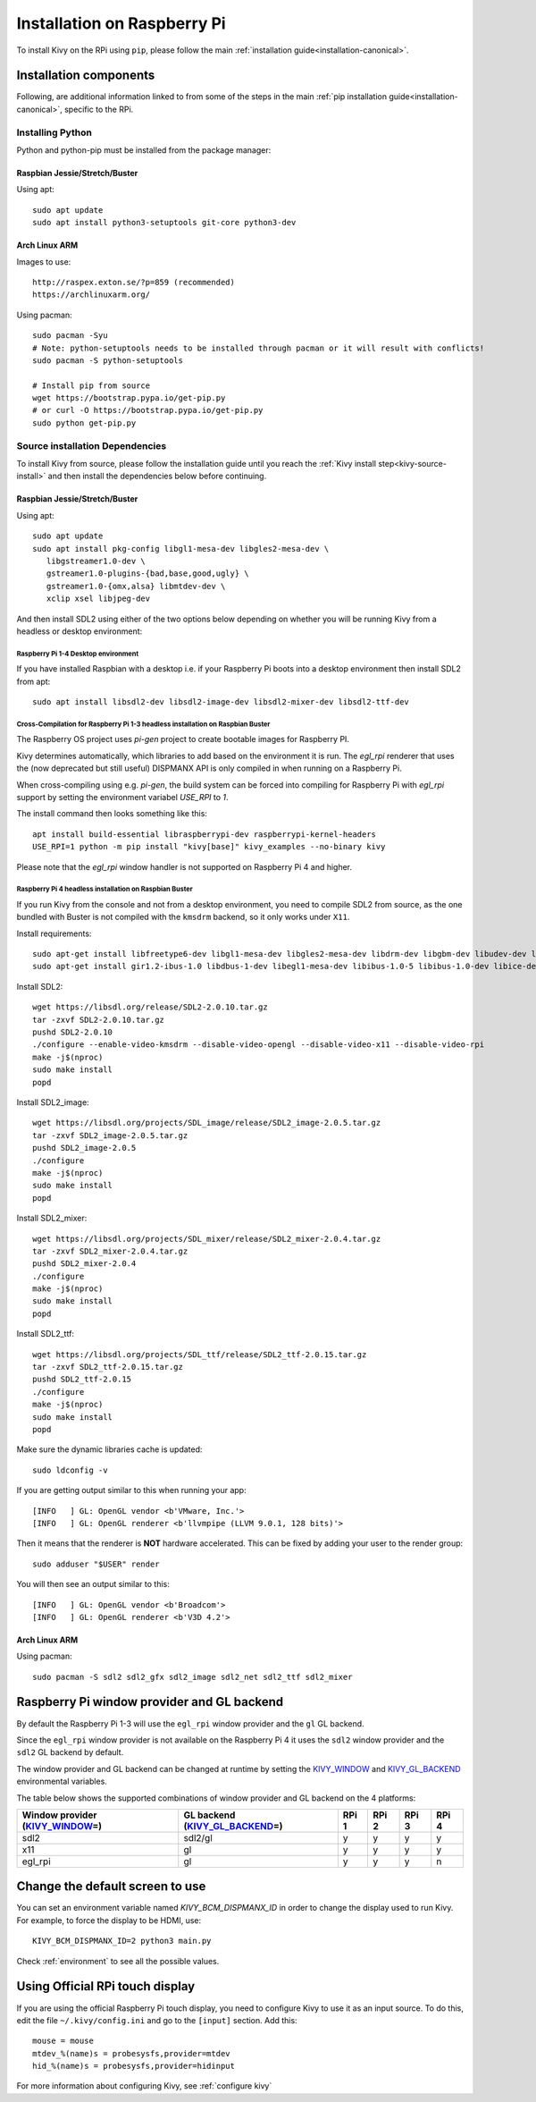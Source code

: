 .. _installation_rpi:

Installation on Raspberry Pi
============================

To install Kivy on the RPi using ``pip``, please follow the main :ref:`installation guide<installation-canonical>`.

Installation components
-----------------------

Following, are additional information linked to from some of the steps in the
main :ref:`pip installation guide<installation-canonical>`, specific to the RPi.

.. _install-python-rpi:

Installing Python
^^^^^^^^^^^^^^^^^

Python and python-pip must be installed from the package manager:

Raspbian Jessie/Stretch/Buster
~~~~~~~~~~~~~~~~~~~~~~~~~~~~~~

Using apt::

    sudo apt update
    sudo apt install python3-setuptools git-core python3-dev

Arch Linux ARM
~~~~~~~~~~~~~~

Images to use::

    http://raspex.exton.se/?p=859 (recommended)
    https://archlinuxarm.org/

Using pacman::

    sudo pacman -Syu
    # Note: python-setuptools needs to be installed through pacman or it will result with conflicts!
    sudo pacman -S python-setuptools

    # Install pip from source
    wget https://bootstrap.pypa.io/get-pip.py
    # or curl -O https://bootstrap.pypa.io/get-pip.py
    sudo python get-pip.py

.. _install-source-rpi:

Source installation Dependencies
^^^^^^^^^^^^^^^^^^^^^^^^^^^^^^^^

To install Kivy from source, please follow the installation guide until you reach the
:ref:`Kivy install step<kivy-source-install>` and then install the dependencies below
before continuing.

Raspbian Jessie/Stretch/Buster
~~~~~~~~~~~~~~~~~~~~~~~~~~~~~~

Using apt::

    sudo apt update
    sudo apt install pkg-config libgl1-mesa-dev libgles2-mesa-dev \
       libgstreamer1.0-dev \
       gstreamer1.0-plugins-{bad,base,good,ugly} \
       gstreamer1.0-{omx,alsa} libmtdev-dev \
       xclip xsel libjpeg-dev

And then install SDL2 using either of the two options below depending on whether you
will be running Kivy from a headless or desktop environment:

Raspberry Pi 1-4 Desktop environment
************************************

If you have installed Raspbian with a desktop i.e. if your Raspberry Pi boots into a desktop environment
then install SDL2 from apt::

    sudo apt install libsdl2-dev libsdl2-image-dev libsdl2-mixer-dev libsdl2-ttf-dev

Cross-Compilation for Raspberry Pi 1-3 headless installation on Raspbian Buster
*******************************************************************************

The Raspberry OS project uses `pi-gen` project to create bootable images for Raspberry PI.

Kivy determines automatically, which libraries to add based on the environment it is run. The `egl_rpi` renderer that uses the (now deprecated but still useful) DISPMANX API is only compiled in when running on a Raspberry Pi.

When cross-compiling using e.g. `pi-gen`, the build system can be forced into compiling for Raspberry Pi with `egl_rpi` support by setting the environment variabel `USE_RPI` to `1`.

The install command then looks something like this::

    apt install build-essential libraspberrypi-dev raspberrypi-kernel-headers 
    USE_RPI=1 python -m pip install "kivy[base]" kivy_examples --no-binary kivy

Please note that the `egl_rpi` window handler is not supported on Raspberry Pi 4 and higher.

Raspberry Pi 4 headless installation on Raspbian Buster
*******************************************************

If you run Kivy from the console and not from a desktop environment, you need to compile SDL2
from source, as the one bundled with Buster is not compiled with the ``kmsdrm`` backend,
so it only works under ``X11``.

Install requirements::

    sudo apt-get install libfreetype6-dev libgl1-mesa-dev libgles2-mesa-dev libdrm-dev libgbm-dev libudev-dev libasound2-dev liblzma-dev libjpeg-dev libtiff-dev libwebp-dev git build-essential
    sudo apt-get install gir1.2-ibus-1.0 libdbus-1-dev libegl1-mesa-dev libibus-1.0-5 libibus-1.0-dev libice-dev libsm-dev libsndio-dev libwayland-bin libwayland-dev libxi-dev libxinerama-dev libxkbcommon-dev libxrandr-dev libxss-dev libxt-dev libxv-dev x11proto-randr-dev x11proto-scrnsaver-dev x11proto-video-dev x11proto-xinerama-dev

Install SDL2::

    wget https://libsdl.org/release/SDL2-2.0.10.tar.gz
    tar -zxvf SDL2-2.0.10.tar.gz
    pushd SDL2-2.0.10
    ./configure --enable-video-kmsdrm --disable-video-opengl --disable-video-x11 --disable-video-rpi
    make -j$(nproc)
    sudo make install
    popd

Install SDL2_image::

    wget https://libsdl.org/projects/SDL_image/release/SDL2_image-2.0.5.tar.gz
    tar -zxvf SDL2_image-2.0.5.tar.gz
    pushd SDL2_image-2.0.5
    ./configure
    make -j$(nproc)
    sudo make install
    popd

Install SDL2_mixer::

    wget https://libsdl.org/projects/SDL_mixer/release/SDL2_mixer-2.0.4.tar.gz
    tar -zxvf SDL2_mixer-2.0.4.tar.gz
    pushd SDL2_mixer-2.0.4
    ./configure
    make -j$(nproc)
    sudo make install
    popd

Install SDL2_ttf::

    wget https://libsdl.org/projects/SDL_ttf/release/SDL2_ttf-2.0.15.tar.gz
    tar -zxvf SDL2_ttf-2.0.15.tar.gz
    pushd SDL2_ttf-2.0.15
    ./configure
    make -j$(nproc)
    sudo make install
    popd

Make sure the dynamic libraries cache is updated::

    sudo ldconfig -v

If you are getting output similar to this when running your app::

    [INFO   ] GL: OpenGL vendor <b'VMware, Inc.'>
    [INFO   ] GL: OpenGL renderer <b'llvmpipe (LLVM 9.0.1, 128 bits)'>

Then it means that the renderer is **NOT** hardware accelerated. This can be fixed by adding your user to the render group::

    sudo adduser "$USER" render

You will then see an output similar to this::

    [INFO   ] GL: OpenGL vendor <b'Broadcom'>
    [INFO   ] GL: OpenGL renderer <b'V3D 4.2'>


Arch Linux ARM
~~~~~~~~~~~~~~

Using pacman::

    sudo pacman -S sdl2 sdl2_gfx sdl2_image sdl2_net sdl2_ttf sdl2_mixer

Raspberry Pi window provider and GL backend
-------------------------------------------

By default the Raspberry Pi 1-3 will use the ``egl_rpi`` window provider and the ``gl`` GL backend.

Since the ``egl_rpi`` window provider is not available on the Raspberry Pi 4 it uses the ``sdl2`` window provider and the ``sdl2`` GL backend by default.

The window provider and GL backend can be changed at runtime by setting the `KIVY_WINDOW`_ and `KIVY_GL_BACKEND`_ environmental variables.

The table below shows the supported combinations of window provider and GL backend on the 4 platforms:

+------------------------------------+-----------------------------------+-------+-------+-------+-------+
| Window provider (`KIVY_WINDOW`_\=) | GL backend (`KIVY_GL_BACKEND`_\=) | RPi 1 | RPi 2 | RPi 3 | RPi 4 |
+====================================+===================================+=======+=======+=======+=======+
| sdl2                               | sdl2/gl                           | y     | y     | y     | y     |
+------------------------------------+-----------------------------------+-------+-------+-------+-------+
| x11                                | gl                                | y     | y     | y     | y     |
+------------------------------------+-----------------------------------+-------+-------+-------+-------+
| egl_rpi                            | gl                                | y     | y     | y     | n     |
+------------------------------------+-----------------------------------+-------+-------+-------+-------+

.. _KIVY_WINDOW: https://kivy.org/doc/stable/guide/environment.html#restrict-core-to-specific-implementation
.. _KIVY_GL_BACKEND: https://kivy.org/doc/stable/guide/environment.html#restrict-core-to-specific-implementation

Change the default screen to use
--------------------------------

You can set an environment variable named `KIVY_BCM_DISPMANX_ID` in order to
change the display used to run Kivy. For example, to force the display to be
HDMI, use::

    KIVY_BCM_DISPMANX_ID=2 python3 main.py

Check :ref:`environment` to see all the possible values.

Using Official RPi touch display
--------------------------------

If you are using the official Raspberry Pi touch display, you need to
configure Kivy to use it as an input source. To do this, edit the file
``~/.kivy/config.ini`` and go to the ``[input]`` section. Add this:

::

    mouse = mouse
    mtdev_%(name)s = probesysfs,provider=mtdev
    hid_%(name)s = probesysfs,provider=hidinput

For more information about configuring Kivy, see :ref:`configure kivy`
